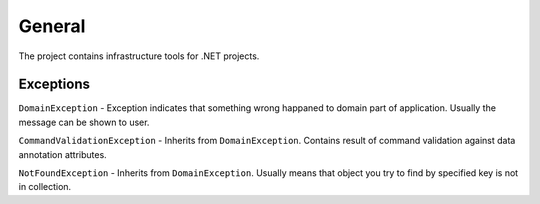 General
=======

The project contains infrastructure tools for .NET projects.

Exceptions
----------

``DomainException`` - Exception indicates that something wrong happaned to domain part of application. Usually the message can be shown to user.

``CommandValidationException`` - Inherits from ``DomainException``. Contains result of command validation against data annotation attributes.

``NotFoundException`` - Inherits from ``DomainException``. Usually means that object you try to find by specified key is not in collection.
